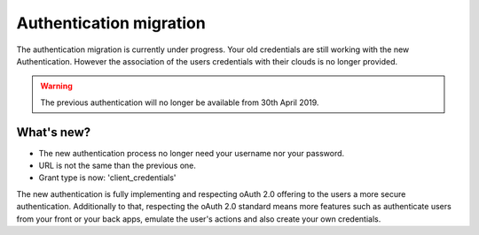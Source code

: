 ===================================
Authentication migration
===================================

The authentication migration is currently under progress.
Your old credentials are still working with the new Authentication. 
However the association of the users credentials with their clouds is no longer provided.

.. warning:: 
    
   The previous authentication will no longer be available from 30th April 2019.


What's new?
===========

* The new authentication process no longer need your username nor your password.
* URL is not the same than the previous one.
* Grant type is now: 'client_credentials'

The new authentication is fully implementing and respecting oAuth 2.0 offering to the users a more secure authentication.
Additionally to that, respecting the oAuth 2.0 standard means more features such as 
authenticate users from your front or your back apps, emulate the user's actions and also create your own credentials.


